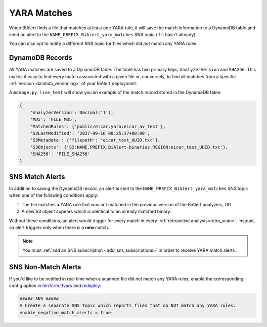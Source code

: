 YARA Matches
============
When BiAlert finds a file that matches at least one YARA rule, it will save the match information to a DynamoDB table and send an alert to the ``NAME_PREFIX_BiAlert_yara_matches`` SNS topic (if it hasn't already).

You can also opt to notify a different SNS topic for files which did *not* match any YARA rules.


DynamoDB Records
----------------
All YARA matches are saved to a DynamoDB table. The table has two primary keys, ``AnalyzerVersion`` and ``SHA256``. This makes it easy to find every match associated with a given file or, conversely, to find all matches from a specific :ref:`version <lambda_versioning>` of your BiAlert deployment.

A ``manage.py live_test`` will show you an example of the match record stored in the DynamoDB table:

.. code-block:: python

  {
      'AnalyzerVersion': Decimal('1'),
      'MD5': 'FILE_MD5',
      'MatchedRules': {'public/eicar.yara:eicar_av_test'},
      'S3LastModified': '2017-09-16 00:25:37+00:00',
      'S3Metadata': {'filepath': 'eicar_test_UUID.txt'},
      'S3Objects': {'S3:NAME.PREFIX.BiAlert-binaries.REGION:eicar_test_UUID.txt'},
      'SHA256': 'FILE_SHA256'
  }


SNS Match Alerts
----------------
In addition to saving the DynamoDB record, an alert is sent to the ``NAME_PREFIX_BiAlert_yara_matches`` SNS topic when one of the following conditions apply:

1. The file matches a YARA rule that was not matched in the previous version of the BiAlert analyzers, OR
2. A new S3 object appears which is identical to an already matched binary.

Without these conditions, an alert would trigger for every match in every :ref:`retroactive analysis<retro_scan>`. Instead, an alert triggers only when there is a **new** match.

.. note:: You must :ref:`add an SNS subscription <add_sns_subscriptions>` in order to receive YARA match alerts.


SNS Non-Match Alerts
--------------------
If you'd like to be notified in real time when a scanned file did *not* match any YARA rules, enable the corresponding config option in `terrform.tfvars <https://git.musta.ch/csirt/BiAlert/blob/14b48a868d0d858d98f1bfae60d030eb72c010a7/terraform/terraform.tfvars#L102-L104>`_ and `redeploy <deploying.html>`_:

.. code-block:: terraform

  ##### SNS #####
  # Create a separate SNS topic which reports files that do NOT match any YARA rules.
  enable_negative_match_alerts = true
